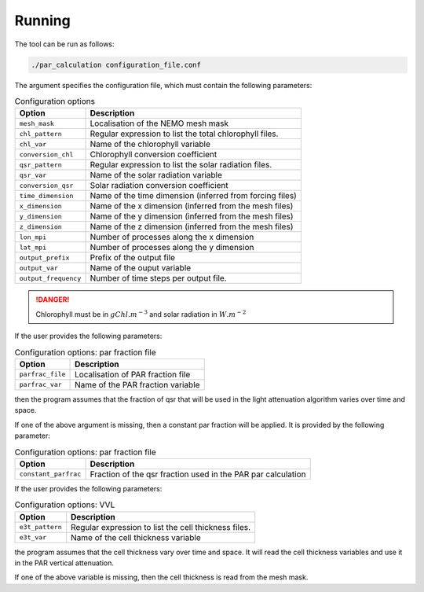 Running
===============

The tool can be run as follows:

.. code-block:: bash

    ./par_calculation configuration_file.conf

The argument specifies the configuration file, which must contain
the following parameters:

.. list-table:: Configuration options
    :header-rows: 1

    * - Option
      - Description
    * - ``mesh_mask``
      - Localisation of the NEMO mesh mask
    * - ``chl_pattern``
      - Regular expression to list the total chlorophyll files.
    * - ``chl_var``
      - Name of the chlorophyll variable
    * - ``conversion_chl``
      - Chlorophyll conversion coefficient
    * - ``qsr_pattern``
      - Regular expression to list the solar radiation files.
    * - ``qsr_var``
      - Name of the solar radiation variable
    * - ``conversion_qsr``
      - Solar radiation conversion coefficient
    * - ``time_dimension``
      - Name of the time dimension (inferred from forcing files)
    * - ``x_dimension``
      - Name of the x dimension (inferred from the mesh files)
    * - ``y_dimension``
      - Name of the y dimension (inferred from the mesh files)
    * - ``z_dimension``
      - Name of the z dimension (inferred from the mesh files)
    * - ``lon_mpi``
      - Number of processes along the x dimension
    * - ``lat_mpi``
      - Number of processes along the y dimension
    * - ``output_prefix``
      -  Prefix of the output file
    * - ``output_var``
      - Name of the ouput variable
    * - ``output_frequency``
      - Number of time steps per output file.

.. danger::

    Chlorophyll must be in :math:`gChl.m^{-3}` and solar radiation in
    :math:`W.m^{-2}`

If the user provides the following parameters:

.. list-table:: Configuration options: par fraction file
    :header-rows: 1

    * - Option
      - Description
    * - ``parfrac_file``
      - Localisation of PAR fraction file
    * - ``parfrac_var``
      - Name of the PAR fraction variable

then the program assumes that the fraction of qsr that will
be used in the light attenuation algorithm varies over time and
space.

If one of the above argument is missing, then a constant par fraction
will be applied. It is provided by the following
parameter:

.. list-table:: Configuration options: par fraction file
    :header-rows: 1

    * - Option
      - Description
    * - ``constant_parfrac``
      - Fraction of the qsr fraction used in the PAR par calculation

If the user provides the following parameters:

.. list-table:: Configuration options: VVL
    :header-rows: 1

    * - Option
      - Description
    * - ``e3t_pattern``
      - Regular expression to list the cell thickness files.
    * - ``e3t_var``
      - Name of the cell thickness variable

the program assumes that the cell thickness vary over time and space.
It will read the cell thickness variables and use it in the PAR
vertical attenuation.

If one of the above variable is missing, then the cell thickness is
read from the mesh mask.
